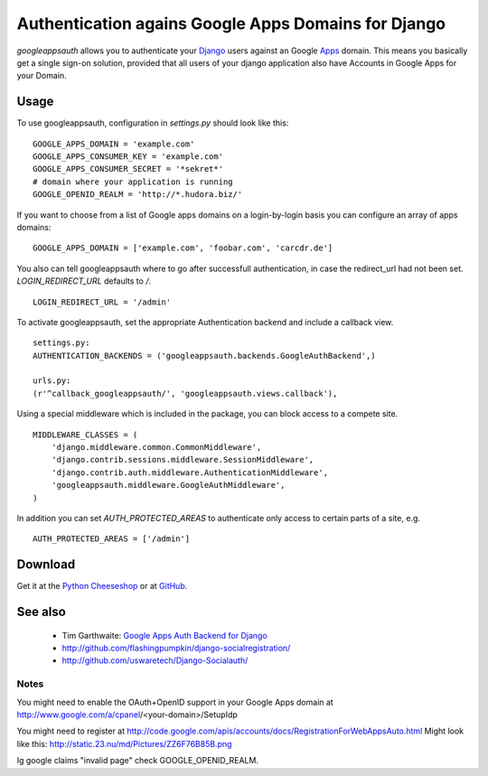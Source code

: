 ====================================================
Authentication agains Google Apps Domains for Django
====================================================

*googleappsauth* allows you to authenticate your `Django <http://www.djangoproject.com/>`_  users
against an Google `Apps <http://www.google.com/apps/>`_ domain.
This means you basically get a single sign-on solution, provided that all users of your django application
also have Accounts in Google Apps for your Domain.


Usage
=====

To use googleappsauth, configuration in `settings.py` should look like this::

    GOOGLE_APPS_DOMAIN = 'example.com'
    GOOGLE_APPS_CONSUMER_KEY = 'example.com'
    GOOGLE_APPS_CONSUMER_SECRET = '*sekret*'
    # domain where your application is running
    GOOGLE_OPENID_REALM = 'http://*.hudora.biz/'

If you want to choose from a list of Google apps domains on a login-by-login basis
you can configure an array of apps domains::

    GOOGLE_APPS_DOMAIN = ['example.com', 'foobar.com', 'carcdr.de']

You also can tell googleappsauth where to go after successfull authentication, in case
the redirect_url had not been set. `LOGIN_REDIRECT_URL` defaults to `/`.
::

    LOGIN_REDIRECT_URL = '/admin'

To activate googleappsauth, set the appropriate Authentication backend and include a callback view.
::

    settings.py:
    AUTHENTICATION_BACKENDS = ('googleappsauth.backends.GoogleAuthBackend',)
    
    urls.py:
    (r'^callback_googleappsauth/', 'googleappsauth.views.callback'),


Using a special middleware which is included in the package, you can block access to a compete site.
::

    MIDDLEWARE_CLASSES = (
        'django.middleware.common.CommonMiddleware',
        'django.contrib.sessions.middleware.SessionMiddleware',
        'django.contrib.auth.middleware.AuthenticationMiddleware',
        'googleappsauth.middleware.GoogleAuthMiddleware',
    )

In addition you can set `AUTH_PROTECTED_AREAS` to authenticate only access to certain parts of a site, e.g.
::

    AUTH_PROTECTED_AREAS = ['/admin']

Download
========

Get it at the `Python Cheeseshop <http://pypi.python.org/pypi/googleappsauth/>`_ or at
`GitHub <http://github.com/hudora/django-googleappsauth>`_.

See also
========

 * Tim Garthwaite: `Google Apps Auth Backend for Django <http://techblog.appirio.com/2008/10/google-apps-auth-backend-for-django.html>`_
 * http://github.com/flashingpumpkin/django-socialregistration/
 * http://github.com/uswaretech/Django-Socialauth/

Notes
-----

You might need to enable the OAuth+OpenID support in your Google Apps domain
at http://www.google.com/a/cpanel/<your-domain>/SetupIdp

You might need to register at http://code.google.com/apis/accounts/docs/RegistrationForWebAppsAuto.html
Might look like this: http://static.23.nu/md/Pictures/ZZ6F76B85B.png

Ig google claims "invalid page" check GOOGLE_OPENID_REALM.
